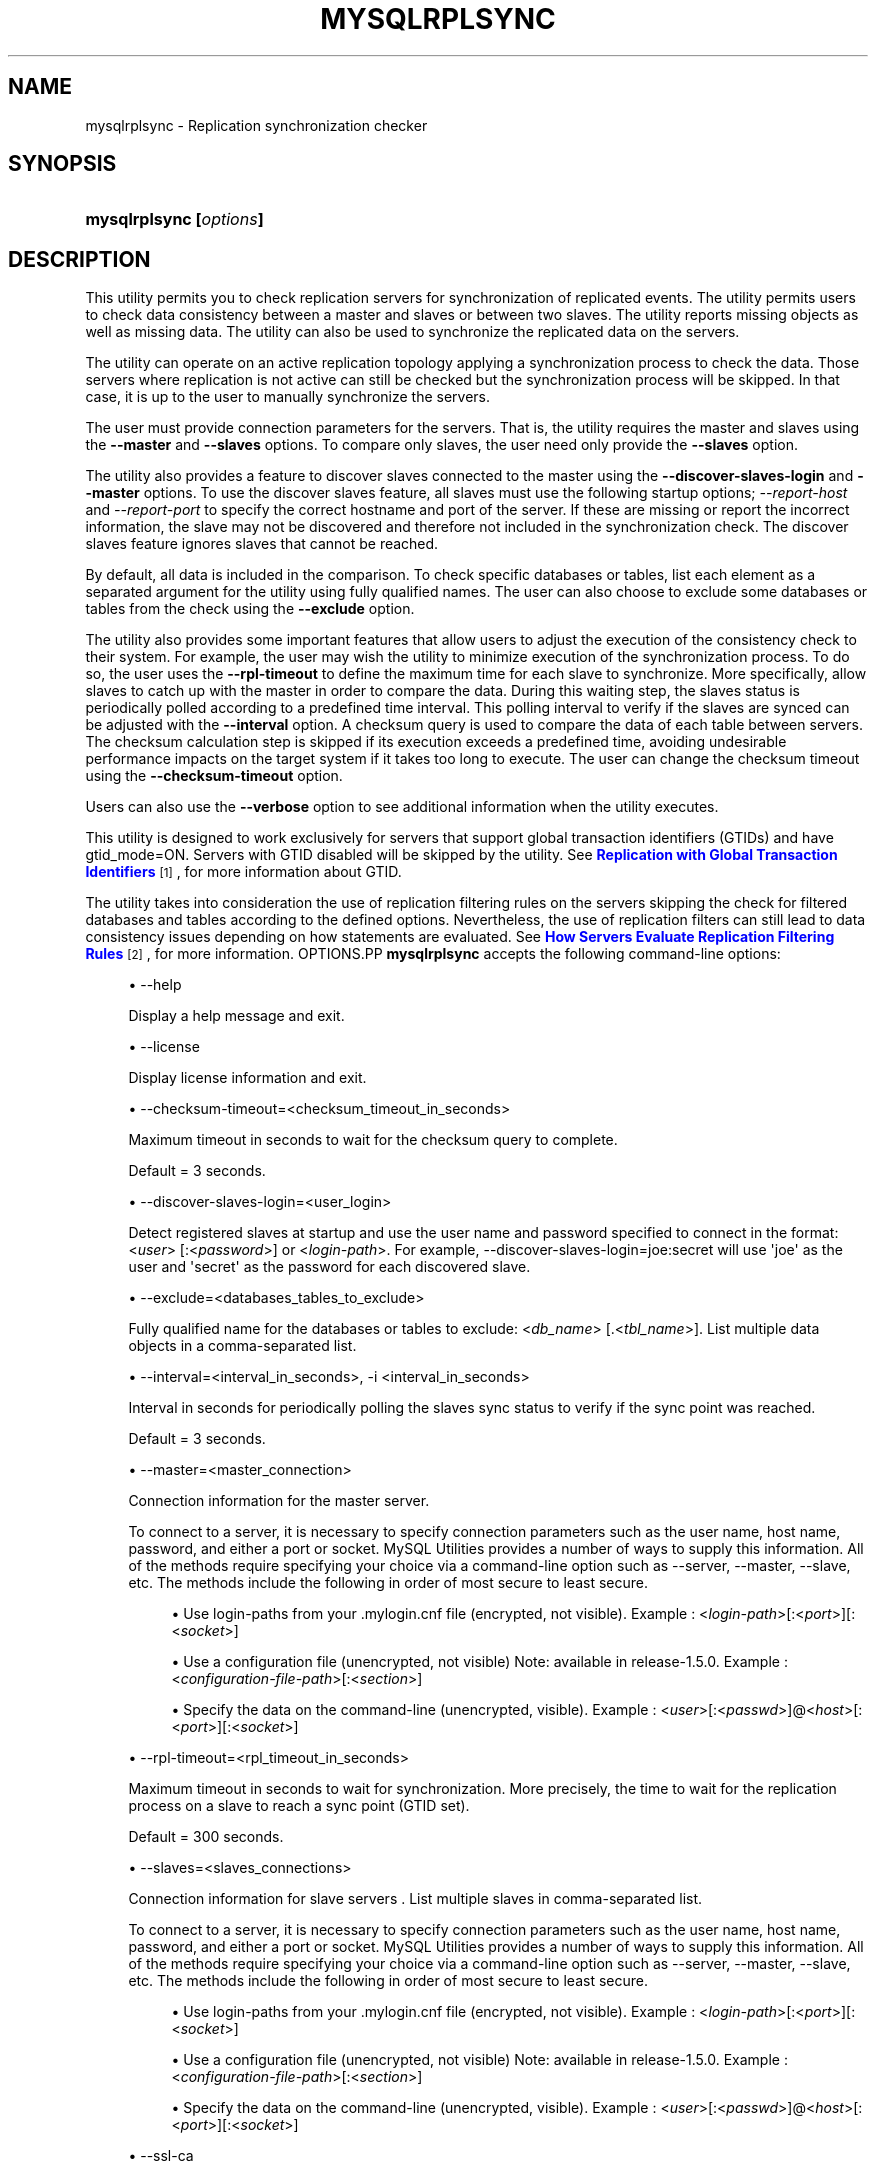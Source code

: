'\" t
.\"     Title: \fBmysqlrplsync\fR
.\"    Author: [FIXME: author] [see http://docbook.sf.net/el/author]
.\" Generator: DocBook XSL Stylesheets v1.79.1 <http://docbook.sf.net/>
.\"      Date: 08/01/2016
.\"    Manual: MySQL Utilities
.\"    Source: MySQL 1.6.3
.\"  Language: English
.\"
.TH "\FBMYSQLRPLSYNC\FR" "1" "08/01/2016" "MySQL 1\&.6\&.3" "MySQL Utilities"
.\" -----------------------------------------------------------------
.\" * Define some portability stuff
.\" -----------------------------------------------------------------
.\" ~~~~~~~~~~~~~~~~~~~~~~~~~~~~~~~~~~~~~~~~~~~~~~~~~~~~~~~~~~~~~~~~~
.\" http://bugs.debian.org/507673
.\" http://lists.gnu.org/archive/html/groff/2009-02/msg00013.html
.\" ~~~~~~~~~~~~~~~~~~~~~~~~~~~~~~~~~~~~~~~~~~~~~~~~~~~~~~~~~~~~~~~~~
.ie \n(.g .ds Aq \(aq
.el       .ds Aq '
.\" -----------------------------------------------------------------
.\" * set default formatting
.\" -----------------------------------------------------------------
.\" disable hyphenation
.nh
.\" disable justification (adjust text to left margin only)
.ad l
.\" -----------------------------------------------------------------
.\" * MAIN CONTENT STARTS HERE *
.\" -----------------------------------------------------------------
.SH "NAME"
mysqlrplsync \- Replication synchronization checker
.SH "SYNOPSIS"
.HP \w'\fBmysqlrplsync\ [\fR\fB\fIoptions\fR\fR\fB]\fR\ 'u
\fBmysqlrplsync [\fR\fB\fIoptions\fR\fR\fB]\fR
.SH "DESCRIPTION"
.PP
This utility permits you to check replication servers for synchronization of replicated events\&. The utility permits users to check data consistency between a master and slaves or between two slaves\&. The utility reports missing objects as well as missing data\&. The utility can also be used to synchronize the replicated data on the servers\&.
.PP
The utility can operate on an active replication topology applying a synchronization process to check the data\&. Those servers where replication is not active can still be checked but the synchronization process will be skipped\&. In that case, it is up to the user to manually synchronize the servers\&.
.PP
The user must provide connection parameters for the servers\&. That is, the utility requires the master and slaves using the
\fB\-\-master\fR
and
\fB\-\-slaves\fR
options\&. To compare only slaves, the user need only provide the
\fB\-\-slaves\fR
option\&.
.PP
The utility also provides a feature to discover slaves connected to the master using the
\fB\-\-discover\-slaves\-login\fR
and
\fB\-\-master\fR
options\&. To use the discover slaves feature, all slaves must use the following startup options;
\fI\-\-report\-host\fR
and
\fI\-\-report\-port\fR
to specify the correct hostname and port of the server\&. If these are missing or report the incorrect information, the slave may not be discovered and therefore not included in the synchronization check\&. The discover slaves feature ignores slaves that cannot be reached\&.
.PP
By default, all data is included in the comparison\&. To check specific databases or tables, list each element as a separated argument for the utility using fully qualified names\&. The user can also choose to exclude some databases or tables from the check using the
\fB\-\-exclude\fR
option\&.
.PP
The utility also provides some important features that allow users to adjust the execution of the consistency check to their system\&. For example, the user may wish the utility to minimize execution of the synchronization process\&. To do so, the user uses the
\fB\-\-rpl\-timeout\fR
to define the maximum time for each slave to synchronize\&. More specifically, allow slaves to catch up with the master in order to compare the data\&. During this waiting step, the slaves status is periodically polled according to a predefined time interval\&. This polling interval to verify if the slaves are synced can be adjusted with the
\fB\-\-interval\fR
option\&. A checksum query is used to compare the data of each table between servers\&. The checksum calculation step is skipped if its execution exceeds a predefined time, avoiding undesirable performance impacts on the target system if it takes too long to execute\&. The user can change the checksum timeout using the
\fB\-\-checksum\-timeout\fR
option\&.
.PP
Users can also use the
\fB\-\-verbose\fR
option to see additional information when the utility executes\&.
.PP
This utility is designed to work exclusively for servers that support global transaction identifiers (GTIDs) and have
gtid_mode=ON\&. Servers with GTID disabled will be skipped by the utility\&. See
\m[blue]\fBReplication with Global Transaction Identifiers\fR\m[]\&\s-2\u[1]\d\s+2, for more information about GTID\&.
.PP
The utility takes into consideration the use of replication filtering rules on the servers skipping the check for filtered databases and tables according to the defined options\&. Nevertheless, the use of replication filters can still lead to data consistency issues depending on how statements are evaluated\&. See
\m[blue]\fBHow Servers Evaluate Replication Filtering Rules\fR\m[]\&\s-2\u[2]\d\s+2, for more information\&.
OPTIONS.PP
\fBmysqlrplsync\fR
accepts the following command\-line options:
.sp
.RS 4
.ie n \{\
\h'-04'\(bu\h'+03'\c
.\}
.el \{\
.sp -1
.IP \(bu 2.3
.\}
\-\-help
.sp
Display a help message and exit\&.
.RE
.sp
.RS 4
.ie n \{\
\h'-04'\(bu\h'+03'\c
.\}
.el \{\
.sp -1
.IP \(bu 2.3
.\}
\-\-license
.sp
Display license information and exit\&.
.RE
.sp
.RS 4
.ie n \{\
\h'-04'\(bu\h'+03'\c
.\}
.el \{\
.sp -1
.IP \(bu 2.3
.\}
\-\-checksum\-timeout=<checksum_timeout_in_seconds>
.sp
Maximum timeout in seconds to wait for the checksum query to complete\&.
.sp
Default = 3 seconds\&.
.RE
.sp
.RS 4
.ie n \{\
\h'-04'\(bu\h'+03'\c
.\}
.el \{\
.sp -1
.IP \(bu 2.3
.\}
\-\-discover\-slaves\-login=<user_login>
.sp
Detect registered slaves at startup and use the user name and password specified to connect in the format: <\fIuser\fR> [:<\fIpassword\fR>] or <\fIlogin\-path\fR>\&. For example, \-\-discover\-slaves\-login=joe:secret will use \*(Aqjoe\*(Aq as the user and \*(Aqsecret\*(Aq as the password for each discovered slave\&.
.RE
.sp
.RS 4
.ie n \{\
\h'-04'\(bu\h'+03'\c
.\}
.el \{\
.sp -1
.IP \(bu 2.3
.\}
\-\-exclude=<databases_tables_to_exclude>
.sp
Fully qualified name for the databases or tables to exclude: <\fIdb_name\fR> [\&.<\fItbl_name\fR>]\&. List multiple data objects in a comma\-separated list\&.
.RE
.sp
.RS 4
.ie n \{\
\h'-04'\(bu\h'+03'\c
.\}
.el \{\
.sp -1
.IP \(bu 2.3
.\}
\-\-interval=<interval_in_seconds>, \-i <interval_in_seconds>
.sp
Interval in seconds for periodically polling the slaves sync status to verify if the sync point was reached\&.
.sp
Default = 3 seconds\&.
.RE
.sp
.RS 4
.ie n \{\
\h'-04'\(bu\h'+03'\c
.\}
.el \{\
.sp -1
.IP \(bu 2.3
.\}
\-\-master=<master_connection>
.sp
Connection information for the master server\&.
.sp
To connect to a server, it is necessary to specify connection parameters such as the user name, host name, password, and either a port or socket\&. MySQL Utilities provides a number of ways to supply this information\&. All of the methods require specifying your choice via a command\-line option such as \-\-server, \-\-master, \-\-slave, etc\&. The methods include the following in order of most secure to least secure\&.
.sp
.RS 4
.ie n \{\
\h'-04'\(bu\h'+03'\c
.\}
.el \{\
.sp -1
.IP \(bu 2.3
.\}
Use login\-paths from your
\&.mylogin\&.cnf
file (encrypted, not visible)\&. Example : <\fIlogin\-path\fR>[:<\fIport\fR>][:<\fIsocket\fR>]
.RE
.sp
.RS 4
.ie n \{\
\h'-04'\(bu\h'+03'\c
.\}
.el \{\
.sp -1
.IP \(bu 2.3
.\}
Use a configuration file (unencrypted, not visible) Note: available in release\-1\&.5\&.0\&. Example : <\fIconfiguration\-file\-path\fR>[:<\fIsection\fR>]
.RE
.sp
.RS 4
.ie n \{\
\h'-04'\(bu\h'+03'\c
.\}
.el \{\
.sp -1
.IP \(bu 2.3
.\}
Specify the data on the command\-line (unencrypted, visible)\&. Example : <\fIuser\fR>[:<\fIpasswd\fR>]@<\fIhost\fR>[:<\fIport\fR>][:<\fIsocket\fR>]
.RE
.sp
.RE
.sp
.RS 4
.ie n \{\
\h'-04'\(bu\h'+03'\c
.\}
.el \{\
.sp -1
.IP \(bu 2.3
.\}
\-\-rpl\-timeout=<rpl_timeout_in_seconds>
.sp
Maximum timeout in seconds to wait for synchronization\&. More precisely, the time to wait for the replication process on a slave to reach a sync point (GTID set)\&.
.sp
Default = 300 seconds\&.
.RE
.sp
.RS 4
.ie n \{\
\h'-04'\(bu\h'+03'\c
.\}
.el \{\
.sp -1
.IP \(bu 2.3
.\}
\-\-slaves=<slaves_connections>
.sp
Connection information for slave servers \&. List multiple slaves in comma\-separated list\&.
.sp
To connect to a server, it is necessary to specify connection parameters such as the user name, host name, password, and either a port or socket\&. MySQL Utilities provides a number of ways to supply this information\&. All of the methods require specifying your choice via a command\-line option such as \-\-server, \-\-master, \-\-slave, etc\&. The methods include the following in order of most secure to least secure\&.
.sp
.RS 4
.ie n \{\
\h'-04'\(bu\h'+03'\c
.\}
.el \{\
.sp -1
.IP \(bu 2.3
.\}
Use login\-paths from your
\&.mylogin\&.cnf
file (encrypted, not visible)\&. Example : <\fIlogin\-path\fR>[:<\fIport\fR>][:<\fIsocket\fR>]
.RE
.sp
.RS 4
.ie n \{\
\h'-04'\(bu\h'+03'\c
.\}
.el \{\
.sp -1
.IP \(bu 2.3
.\}
Use a configuration file (unencrypted, not visible) Note: available in release\-1\&.5\&.0\&. Example : <\fIconfiguration\-file\-path\fR>[:<\fIsection\fR>]
.RE
.sp
.RS 4
.ie n \{\
\h'-04'\(bu\h'+03'\c
.\}
.el \{\
.sp -1
.IP \(bu 2.3
.\}
Specify the data on the command\-line (unencrypted, visible)\&. Example : <\fIuser\fR>[:<\fIpasswd\fR>]@<\fIhost\fR>[:<\fIport\fR>][:<\fIsocket\fR>]
.RE
.sp
.RE
.sp
.RS 4
.ie n \{\
\h'-04'\(bu\h'+03'\c
.\}
.el \{\
.sp -1
.IP \(bu 2.3
.\}
\-\-ssl\-ca
.sp
The path to a file that contains a list of trusted SSL CAs\&.
.RE
.sp
.RS 4
.ie n \{\
\h'-04'\(bu\h'+03'\c
.\}
.el \{\
.sp -1
.IP \(bu 2.3
.\}
\-\-ssl\-cert
.sp
The name of the SSL certificate file to use for establishing a secure connection\&.
.RE
.sp
.RS 4
.ie n \{\
\h'-04'\(bu\h'+03'\c
.\}
.el \{\
.sp -1
.IP \(bu 2.3
.\}
\-\-ssl\-cert
.sp
The name of the SSL key file to use for establishing a secure connection\&.
.RE
.sp
.RS 4
.ie n \{\
\h'-04'\(bu\h'+03'\c
.\}
.el \{\
.sp -1
.IP \(bu 2.3
.\}
\-\-ssl
.sp
Specifies if the server connection requires use of SSL\&. If an encrypted connection cannot be established, the connection attempt fails\&. Default setting is 0 (SSL not required)\&.
.RE
.sp
.RS 4
.ie n \{\
\h'-04'\(bu\h'+03'\c
.\}
.el \{\
.sp -1
.IP \(bu 2.3
.\}
\-\-verbose, \-v
.sp
Specify how much information to display\&. Use this option multiple times to increase the amount of information\&. For example,
\fB\-v\fR
= verbose,
\fB\-vv\fR
= more verbose,
\fB\-vvv\fR
= debug\&.
.RE
.sp
.RS 4
.ie n \{\
\h'-04'\(bu\h'+03'\c
.\}
.el \{\
.sp -1
.IP \(bu 2.3
.\}
\-\-version
.sp
Display version information and exit\&.
.RE
NOTES.PP
The data consistency check is performed per table using a checksum on the table\&. If the calculated checksum differs, it indicates the tables are not synchronized\&. Nevertheless, since the checksum operation is not collision free, there is a very small probability that two tables with differing data can produce the same checksum\&.
.PP
Mixing IP and hostnames is not recommended\&. The replication\-specific utilities will attempt to compare hostnames and IP addresses as aliases for checking slave connectivity to the master\&. However, if your installation does not support reverse name lookup, the comparison could fail\&. Without the ability to do a reverse name lookup, the replication utilities could report a false negative that the slave is (not) connected to the master\&.
.PP
For example, if you setup replication using MASTER_HOST=ubuntu\&.net on the slave and later connect to the slave with mysqlrplcheck and have the master specified as \-\-master=192\&.168\&.0\&.6 using the valid IP address for ubuntu\&.net, you must have the ability to do a reverse name lookup to compare the IP (192\&.168\&.0\&.6) and the hostname (ubuntu\&.net) to determine if they are the same machine\&.
.PP
Similarly, in order to avoid issues mixing local IP \*(Aq127\&.0\&.0\&.1\*(Aq with \*(Aqlocalhost\*(Aq, all the addresses \*(Aq127\&.0\&.0\&.1\*(Aq will be internally converted to \*(Aqlocalhost\*(Aq by the utility\&.
.PP
The path to the MySQL client tools should be included in the PATH environment variable in order to use the authentication mechanism with login\-paths\&. This will allow the utility to use the my_print_defaults tools which is required to read the login\-path values from the login configuration file (\&.mylogin\&.cnf)\&.
LIMITATIONS.PP
This utility is designed to work exclusively for servers that support global transaction identifiers (GTIDs) and have
gtid_mode=ON\&. Due to known server issues with some operations required for the synchronization process, only MySQL Server versions 5\&.6\&.14 and higher are supported by this utility\&.
.PP
Some replication filtering options are not supported by this utility due to known issues on the server side, namely:
\fIreplicate_do_db\fR,
\fIreplicate_ignore_db\fR, and
\fIreplicate_wild_do_table\fR\&. In case a non supported replication filtering option is detected on a server, the utility issues an appropriate error and exits\&. This check is performed at the beginning when the utility starts\&.
EXAMPLES.PP
To check the data consistency on an active replication system explicitly specifying the master and slaves:
.sp
.if n \{\
.RS 4
.\}
.nf
shell> \fBmysqlrplsync \-\-master=user:pass@localhost:3310 \e\fR
          \fB\-\-slaves=rpl:pass@localhost:3311,rpl:pass@localhost:3312\fR
#
# GTID differences between Master and Slaves:
# \- Slave \*(Aqlocalhost@3311\*(Aq is 15 transactions behind Master\&.
# \- Slave \*(Aqlocalhost@3312\*(Aq is 12 transactions behind Master\&.
#
# Checking data consistency\&.
#
# Using Master \*(Aqlocalhost@3310\*(Aq as base server for comparison\&.
# Checking \*(Aqtest_rplsync_db\*(Aq database\&.\&.\&.
# \- Checking \*(Aqt0\*(Aq table data\&.\&.\&.
#   [OK] `test_rplsync_db`\&.`t0` checksum for server \*(Aqlocalhost@3311\*(Aq\&.
#   [OK] `test_rplsync_db`\&.`t0` checksum for server \*(Aqlocalhost@3312\*(Aq\&.
# \- Checking \*(Aqt1\*(Aq table data\&.\&.\&.
#   [OK] `test_rplsync_db`\&.`t1` checksum for server \*(Aqlocalhost@3311\*(Aq\&.
#   [OK] `test_rplsync_db`\&.`t1` checksum for server \*(Aqlocalhost@3312\*(Aq\&.
# Checking \*(Aqtest_db\*(Aq database\&.\&.\&.
# \- Checking \*(Aqt0\*(Aq table data\&.\&.\&.
#   [OK] `test_db`\&.`t0` checksum for server \*(Aqlocalhost@3311\*(Aq\&.
#   [OK] `test_db`\&.`t0` checksum for server \*(Aqlocalhost@3312\*(Aq\&.
# \- Checking \*(Aqt1\*(Aq table data\&.\&.\&.
#   [OK] `test_db`\&.`t1` checksum for server \*(Aqlocalhost@3311\*(Aq\&.
#   [OK] `test_db`\&.`t1` checksum for server \*(Aqlocalhost@3312\*(Aq\&.
#
#\&.\&.\&.done\&.
#
# SUMMARY: No data consistency issue found\&.
#
.fi
.if n \{\
.RE
.\}
.PP
To check the data consistency on an active replication system using slave discovery:
.sp
.if n \{\
.RS 4
.\}
.nf
shell> \fBmysqlrplsync \-\-master=user:pass@localhost:3310 \e\fR
          \fB\-\-discover\-slaves\-login=rpl:pass\fR
# Discovering slaves for master at localhost:3310
# Discovering slave at localhost:3311
# Found slave: localhost:3311
# Discovering slave at localhost:3312
# Found slave: localhost:3312
#
# GTID differences between Master and Slaves:
# \- Slave \*(Aqlocalhost@3311\*(Aq is 15 transactions behind Master\&.
# \- Slave \*(Aqlocalhost@3312\*(Aq is 15 transactions behind Master\&.
#
# Checking data consistency\&.
#
# Using Master \*(Aqlocalhost@3310\*(Aq as base server for comparison\&.
# Checking \*(Aqtest_rplsync_db\*(Aq database\&.\&.\&.
# \- Checking \*(Aqt0\*(Aq table data\&.\&.\&.
#   [OK] `test_rplsync_db`\&.`t0` checksum for server \*(Aqlocalhost@3311\*(Aq\&.
#   [OK] `test_rplsync_db`\&.`t0` checksum for server \*(Aqlocalhost@3312\*(Aq\&.
# \- Checking \*(Aqt1\*(Aq table data\&.\&.\&.
#   [OK] `test_rplsync_db`\&.`t1` checksum for server \*(Aqlocalhost@3311\*(Aq\&.
#   [OK] `test_rplsync_db`\&.`t1` checksum for server \*(Aqlocalhost@3312\*(Aq\&.
# Checking \*(Aqtest_db\*(Aq database\&.\&.\&.
# \- Checking \*(Aqt0\*(Aq table data\&.\&.\&.
#   [OK] `test_db`\&.`t0` checksum for server \*(Aqlocalhost@3311\*(Aq\&.
#   [OK] `test_db`\&.`t0` checksum for server \*(Aqlocalhost@3312\*(Aq\&.
# \- Checking \*(Aqt1\*(Aq table data\&.\&.\&.
#   [OK] `test_db`\&.`t1` checksum for server \*(Aqlocalhost@3311\*(Aq\&.
#   [OK] `test_db`\&.`t1` checksum for server \*(Aqlocalhost@3312\*(Aq\&.
#
#\&.\&.\&.done\&.
#
# SUMMARY: No data consistency issue found\&.
#
.fi
.if n \{\
.RE
.\}
.PP
To check the data consistency on an active replication system, but only between specific slaves:
.sp
.if n \{\
.RS 4
.\}
.nf
shell> \fBmysqlrplsync \-\-slaves=rpl:pass@localhost:3311,rpl:pass@localhost:3312\fR
#
# Checking data consistency\&.
#
# Using Slave \*(Aqlocalhost@3311\*(Aq as base server for comparison\&.
# Checking \*(Aqtest_rplsync_db\*(Aq database\&.\&.\&.
# \- Checking \*(Aqt0\*(Aq table data\&.\&.\&.
#   [OK] `test_rplsync_db`\&.`t0` checksum for server \*(Aqlocalhost@3312\*(Aq\&.
# \- Checking \*(Aqt1\*(Aq table data\&.\&.\&.
#   [OK] `test_rplsync_db`\&.`t1` checksum for server \*(Aqlocalhost@3312\*(Aq\&.
# Checking \*(Aqtest_db\*(Aq database\&.\&.\&.
# \- Checking \*(Aqt0\*(Aq table data\&.\&.\&.
#   [OK] `test_db`\&.`t0` checksum for server \*(Aqlocalhost@3312\*(Aq\&.
# \- Checking \*(Aqt1\*(Aq table data\&.\&.\&.
#   [OK] `test_db`\&.`t1` checksum for server \*(Aqlocalhost@3312\*(Aq\&.
#
#\&.\&.\&.done\&.
#
# SUMMARY: No data consistency issue found\&.
#
.fi
.if n \{\
.RE
.\}
.PP
To check the data consistency of a specific database and table on an active replication system:
.sp
.if n \{\
.RS 4
.\}
.nf
shell> \fBmysqlrplsync \-\-master=user:pass@localhost:3310 \e\fR
          \fB\-\-slaves=rpl:pass@localhost:3311,rpl:pass@localhost:3312 \e\fR
          \fBtest_rplsync_db test_db\&.t1\fR
#
# GTID differences between Master and Slaves:
# \- Slave \*(Aqlocalhost@3311\*(Aq is 15 transactions behind Master\&.
# \- Slave \*(Aqlocalhost@3312\*(Aq is 12 transactions behind Master\&.
#
# Checking data consistency\&.
#
# Using Master \*(Aqlocalhost@3310\*(Aq as base server for comparison\&.
# Checking \*(Aqtest_rplsync_db\*(Aq database\&.\&.\&.
# \- Checking \*(Aqt0\*(Aq table data\&.\&.\&.
#   [OK] `test_rplsync_db`\&.`t0` checksum for server \*(Aqlocalhost@3311\*(Aq\&.
#   [OK] `test_rplsync_db`\&.`t0` checksum for server \*(Aqlocalhost@3312\*(Aq\&.
# \- Checking \*(Aqt1\*(Aq table data\&.\&.\&.
#   [OK] `test_rplsync_db`\&.`t1` checksum for server \*(Aqlocalhost@3311\*(Aq\&.
#   [OK] `test_rplsync_db`\&.`t1` checksum for server \*(Aqlocalhost@3312\*(Aq\&.
# Checking \*(Aqtest_db\*(Aq database\&.\&.\&.
# \- Checking \*(Aqt1\*(Aq table data\&.\&.\&.
#   [OK] `test_db`\&.`t1` checksum for server \*(Aqlocalhost@3311\*(Aq\&.
#   [OK] `test_db`\&.`t1` checksum for server \*(Aqlocalhost@3312\*(Aq\&.
#
#\&.\&.\&.done\&.
#
# SUMMARY: No data consistency issue found\&.
#
.fi
.if n \{\
.RE
.\}
.PP
To check the data consistency on an active replication system excluding a specific database and table:
.sp
.if n \{\
.RS 4
.\}
.nf
shell> \fBmysqlrplsync \-\-master=user:pass@localhost:3310 \e\fR
          \fB\-\-slaves=rpl:pass@localhost:3311,rpl:pass@localhost:3312 \e\fR
          \fB\-\-exclude=test_rplsync_db,test_db\&.t1\fR
#
# GTID differences between Master and Slaves:
# \- Slave \*(Aqlocalhost@3311\*(Aq is 15 transactions behind Master\&.
# \- Slave \*(Aqlocalhost@3312\*(Aq is 12 transactions behind Master\&.
#
# Checking data consistency\&.
#
# Using Master \*(Aqlocalhost@3310\*(Aq as base server for comparison\&.
# Checking \*(Aqtest_db\*(Aq database\&.\&.\&.
# \- Checking \*(Aqt0\*(Aq table data\&.\&.\&.
#   [OK] `test_db`\&.`t0` checksum for server \*(Aqlocalhost@3311\*(Aq\&.
#   [OK] `test_db`\&.`t0` checksum for server \*(Aqlocalhost@3312\*(Aq\&.
#
#\&.\&.\&.done\&.
#
# SUMMARY: No data consistency issue found\&.
#
.fi
.if n \{\
.RE
.\}
.PP
The following is an example of a replication check that has data inconsistencies:
.sp
.if n \{\
.RS 4
.\}
.nf
shell> \fBmysqlrplsync \-\-master=user:pass@localhost:3310 \e\fR
          \fB\-\-slaves=rpl:pass@localhost:3311,rpl:pass@localhost:3312\fR
#
# GTID differences between Master and Slaves:
# \- Slave \*(Aqlocalhost@3311\*(Aq is up\-to\-date\&.
# \- Slave \*(Aqlocalhost@3312\*(Aq is up\-to\-date\&.
#
# Checking data consistency\&.
#
# Using Master \*(Aqlocalhost@3310\*(Aq as base server for comparison\&.
# [DIFF] Database NOT on base server but found on \*(Aqlocalhost@3311\*(Aq: only_on_slave_db
# Checking \*(Aqtest_rplsync_db\*(Aq database\&.\&.\&.
#   [DIFF] Table NOT on base server but found on \*(Aqlocalhost@3311\*(Aq: t3
#   [DIFF] Table NOT on base server but found on \*(Aqlocalhost@3312\*(Aq: t3
#   [DIFF] Table \*(Aqtest_rplsync_db\&.t0\*(Aq NOT on server \*(Aqlocalhost@3311\*(Aq\&.
# \- Checking \*(Aqt0\*(Aq table data\&.\&.\&.
#   [DIFF] `test_rplsync_db`\&.`t0` checksum for server \*(Aqlocalhost@3312\*(Aq\&.
# \- Checking \*(Aqt1\*(Aq table data\&.\&.\&.
#   WARNING: Slave not active \*(Aqlocalhost@3311\*(Aq \- Sync skipped\&.
#   [DIFF] `test_rplsync_db`\&.`t1` checksum for server \*(Aqlocalhost@3311\*(Aq\&.
#   [OK] `test_rplsync_db`\&.`t1` checksum for server \*(Aqlocalhost@3312\*(Aq\&.
# \- Checking \*(Aqt2\*(Aq table data\&.\&.\&.
#   WARNING: Slave not active \*(Aqlocalhost@3311\*(Aq \- Sync skipped\&.
#   [OK] `test_rplsync_db`\&.`t2` checksum for server \*(Aqlocalhost@3311\*(Aq\&.
#   [OK] `test_rplsync_db`\&.`t2` checksum for server \*(Aqlocalhost@3312\*(Aq\&.
# Checking \*(Aqonly_on_master_db\*(Aq database\&.\&.\&.
#   [DIFF] Database \*(Aqonly_on_master_db\*(Aq NOT on server \*(Aqlocalhost@3311\*(Aq\&.
#   [DIFF] Database \*(Aqonly_on_master_db\*(Aq NOT on server \*(Aqlocalhost@3312\*(Aq\&.
#
#\&.\&.\&.done\&.
#
# SUMMARY: 8 data consistency issues found\&.
#
.fi
.if n \{\
.RE
.\}
.PP
Check a replication topology with filtering:
.sp
.if n \{\
.RS 4
.\}
.nf
shell> \fBmysqlrplsync \-\-master=user:pass@localhost:3310 \e\fR
          \fB\-\-slaves=rpl:pass@localhost:3311,rpl:pass@localhost:3312 \e\fR
          \fB\-\-verbose\fR
# Checking users permission to perform consistency check\&.
#
# WARNING: Replication filters found on checked servers\&. This can lead data consistency issues depending on how statements are evaluated\&.
# More information: http://dev\&.mysql\&.com/doc/en/replication\-rules\&.html
# Master \*(Aqlocalhost@3310\*(Aq:
#   \- binlog_do_db: test_rplsync_db1
# Slave \*(Aqlocalhost@3311\*(Aq:
#   \- replicate_do_table: test_rplsync_db1\&.t1
# Slave \*(Aqlocalhost@3312\*(Aq:
#   \- replicate_ignore_table: test_rplsync_db1\&.t2
#   \- replicate_wild_ignore_table: test\e_rplsync\e_db1\&.%3
#
# GTID differences between Master and Slaves:
# \- Slave \*(Aqlocalhost@3311\*(Aq is up\-to\-date\&.
# \- Slave \*(Aqlocalhost@3312\*(Aq is up\-to\-date\&.
#
# Checking data consistency\&.
#
# Using Master \*(Aqlocalhost@3310\*(Aq as base server for comparison\&.
# Checking \*(Aqtest_rplsync_db1\*(Aq database\&.\&.\&.
# [SKIP] Table \*(Aqt0\*(Aq check for \*(Aqlocalhost@3311\*(Aq \- filtered by replication rule\&.
# \- Checking \*(Aqt0\*(Aq table data\&.\&.\&.
#   Setting data synchronization point for slaves\&.
#   Compute checksum on slaves (wait to catch up and resume replication)\&.
#   [OK] `test_rplsync_db1`\&.`t0` checksum for server \*(Aqlocalhost@3312\*(Aq\&.
# \- Checking \*(Aqt1\*(Aq table data\&.\&.\&.
#   Setting data synchronization point for slaves\&.
#   Compute checksum on slaves (wait to catch up and resume replication)\&.
#   [OK] `test_rplsync_db1`\&.`t1` checksum for server \*(Aqlocalhost@3311\*(Aq\&.
#   [OK] `test_rplsync_db1`\&.`t1` checksum for server \*(Aqlocalhost@3312\*(Aq\&.
# [SKIP] Table \*(Aqt2\*(Aq check for \*(Aqlocalhost@3311\*(Aq \- filtered by replication rule\&.
# [SKIP] Table \*(Aqt2\*(Aq check for \*(Aqlocalhost@3312\*(Aq \- filtered by replication rule\&.
# [SKIP] Table \*(Aqt3\*(Aq check for \*(Aqlocalhost@3311\*(Aq \- filtered by replication rule\&.
# [SKIP] Table \*(Aqt3\*(Aq check for \*(Aqlocalhost@3312\*(Aq \- filtered by replication rule\&.
# [SKIP] Database \*(Aqtest_rplsync_db0\*(Aq check \- filtered by replication rule\&.
# [SKIP] Database \*(Aqtest_rplsync_db2\*(Aq check \- filtered by replication rule\&.
# [SKIP] Database \*(Aqtest_rplsync_db3\*(Aq check \- filtered by replication rule\&.
#
#\&.\&.\&.done\&.
#
# SUMMARY: No data consistency issue found\&.
#
.fi
.if n \{\
.RE
.\}
.sp
PERMISSIONS REQUIRED.PP
The user for the master must have permissions to lock tables, perform the checksum, and get information about the master status\&. Specifically, the user used to connect to the master requires the following privileges: SUPER or REPLICATION CLIENT, LOCK TABLES and SELECT\&.
.PP
The user for the slaves must have permissions to start/stop the slave, perform the checksum, and get information about the slave status\&. More specifically, the login user to connect to slaves requires the following privileges: SUPER and SELECT\&.
.SH "COPYRIGHT"
.br
.PP
Copyright \(co 2006, 2016, Oracle and/or its affiliates. All rights reserved.
.PP
This documentation is free software; you can redistribute it and/or modify it only under the terms of the GNU General Public License as published by the Free Software Foundation; version 2 of the License.
.PP
This documentation is distributed in the hope that it will be useful, but WITHOUT ANY WARRANTY; without even the implied warranty of MERCHANTABILITY or FITNESS FOR A PARTICULAR PURPOSE. See the GNU General Public License for more details.
.PP
You should have received a copy of the GNU General Public License along with the program; if not, write to the Free Software Foundation, Inc., 51 Franklin Street, Fifth Floor, Boston, MA 02110-1301 USA or see http://www.gnu.org/licenses/.
.sp
.SH "NOTES"
.IP " 1." 4
Replication with Global Transaction Identifiers
.RS 4
\%http://dev.mysql.com/doc/refman/5.7/en/replication-gtids.html
.RE
.IP " 2." 4
How Servers Evaluate Replication Filtering Rules
.RS 4
\%http://dev.mysql.com/doc/refman/5.7/en/replication-rules.html
.RE
.SH "SEE ALSO"
For more information, please refer to the MySQL Utilities and Fabric
documentation, which is available online at
http://dev.mysql.com/doc/index-utils-fabric.html
.SH AUTHOR
Oracle Corporation (http://dev.mysql.com/).
